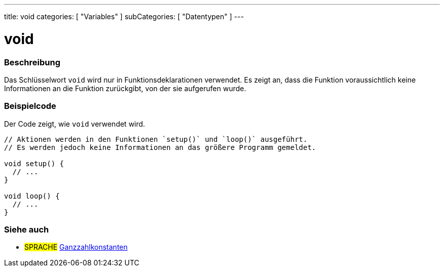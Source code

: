 ---
title: void
categories: [ "Variables" ]
subCategories: [ "Datentypen" ]
---

= void

// OVERVIEW SECTION STARTS
[#overview]
--

[float]
=== Beschreibung
Das Schlüsselwort `void` wird nur in Funktionsdeklarationen verwendet. Es zeigt an, dass die Funktion voraussichtlich keine Informationen an die Funktion zurückgibt, von der sie aufgerufen wurde.
[%hardbreaks]

--
// OVERVIEW SECTION ENDS




// HOW TO USE SECTION STARTS
[#howtouse]
--

[float]
=== Beispielcode
// Beschreibe, worum es im Beispielcode geht, und füge relevanten Code hinzu   ►►►►► DIESER ABSCHNITT IST OBLIGATORISCH ◄◄◄◄◄
Der Code zeigt, wie `void` verwendet wird.

[source,arduino]
----
// Aktionen werden in den Funktionen `setup()` und `loop()` ausgeführt.
// Es werden jedoch keine Informationen an das größere Programm gemeldet.

void setup() {
  // ...
}

void loop() {
  // ...
}
----


--
// HOW TO USE SECTION ENDS


// SEE ALSO SECTION STARTS
[#see_also]
--

[float]
=== Siehe auch

[role="language"]
* #SPRACHE# link:../../constants/integerconstants[Ganzzahlkonstanten]

--
// SEE ALSO SECTION ENDS
